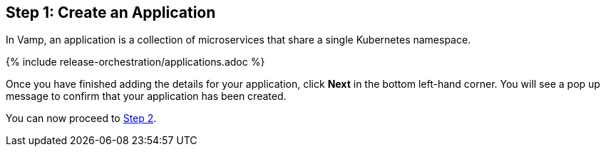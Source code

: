 :page-layout: classic-docs
:page-liquid:
:icons: font
:toc: macro

== Step 1: Create an Application

In Vamp, an application is a collection of microservices that share a single Kubernetes namespace.

{% include release-orchestration/applications.adoc %}

Once you have finished adding the details for your application, click **Next** in the bottom left-hand corner. You will see a pop up message to confirm that your application has been created.

You can now proceed to <<step-2#,Step 2>>.